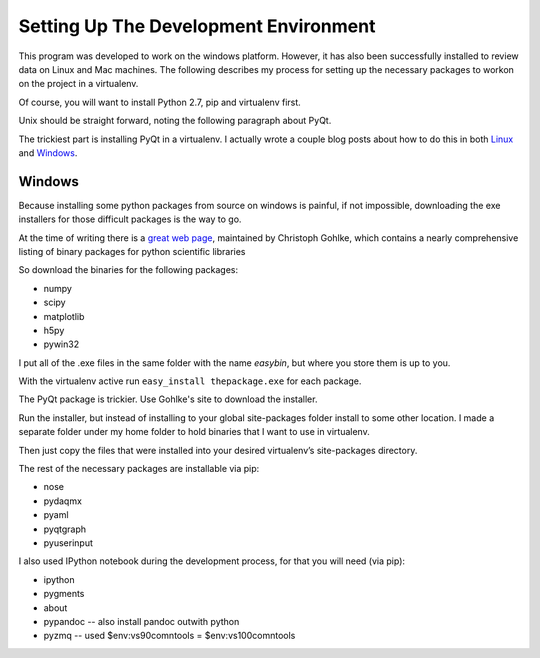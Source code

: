 Setting Up The Development Environment
=======================================

This program was developed to work on the windows platform. However, it has also been successfully installed to review data on Linux and Mac machines. The following describes my process for setting up the necessary packages to workon on the project in a virtualenv.

Of course, you will want to install Python 2.7, pip and virtualenv first.

Unix should be straight forward, noting the following paragraph about PyQt.

The trickiest part is installing PyQt in a virtualenv. I actually wrote a couple blog posts about how to do this in both Linux_ and Windows_.

.. _Linux : http://amyboyle.ninja/Python-Qt-and-virtualenv-in-linux/
.. _Windows : http://amyboyle.ninja/Python-Qt-and-virtualenv-in-windows/


Windows
--------
Because installing some python packages from source on windows is painful, if not impossible, downloading the exe installers for those difficult packages is the way to go.

At the time of writing there is a `great web page`_, maintained by Christoph Gohlke, which contains a nearly comprehensive listing of binary packages for python scientific libraries

.. _Anaconda Python distribution: http://continuum.io/downloads
.. _great web page: http://www.lfd.uci.edu/~gohlke/pythonlibs/

So download the binaries for the following packages:

* numpy
* scipy
* matplotlib
* h5py
* pywin32

I put all of the .exe files in the same folder with the name *easybin*, but where you store them is up to you.

With the virtualenv active run ``easy_install thepackage.exe`` for each package.

The PyQt package is trickier. Use Gohlke's site to download the installer.

Run the installer, but instead of installing to your global site-packages folder install to some other location. I made a separate folder under my home folder to hold binaries that I want to use in virtualenv.

Then just copy the files that were installed into your desired virtualenv’s site-packages directory.

The rest of the necessary packages are installable via pip:

* nose
* pydaqmx
* pyaml
* pyqtgraph
* pyuserinput

I also used IPython notebook during the development process, for that you will need (via pip):

* ipython
* pygments
* about
* pypandoc -- also install pandoc outwith python
* pyzmq -- used $env:vs90comntools = $env:vs100comntools
